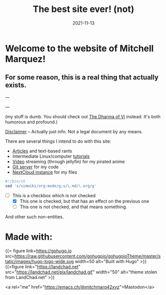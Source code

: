 #+TITLE: The best site ever! (not)
#+date: 2021-11-13
#+OPTIONS: toc:nil title:nil
#+LINK_HOME: index.html

* Welcome to the website of Mitchell Marquez!

** For some reason, this is a real thing that actually exists.

---

# {{< youtube 7OJooftmecs >}}

---

(my stuff is dumb. You should check out [[https://blog.samwhited.com/2015/04/the-dharma-of-vi/][The Dharma of Vi]] instead. It's both humorous and profound.)

[[/disclaimer][Disclaimer]] -- Actually just info. Not a legal document by any means.


# [[/musings_log/][Random Notes]] -- Notes that I leave myself. Empty.

There are several things I intend to do with this site:

- [[./articles/index.org][Articles]] and text-based rants
- Intermediate Linux/computer [[/articles/tutorials/][tutorials]]
- [[https://jellyfin.mitchmarq42.xyz/jellyfin/web/index.html#!/home.html][Video]] streaming (through jellyfin) for my pirated anime
- [[https://git.mitchmarq42.xyz/mitch/dotfiles][Git server]] for my code
- [[https://cloud.mitchmarq42.xyz/][NextCloud instance]] for my files

  # Lyric scraper, embedded.
#+begin_src elisp :exports results
  (let* ((lyrics-buffer (find-file "/home/mitch/.local/git/mitchmarq42.github.io/content/lyrics.txt"))
         (line-count (with-current-buffer lyrics-buffer (count-lines
                                                         (point-min)
                                                         (point-max))))
         (random (1+ (random (1- line-count))))
         (lyrics-block
          (with-current-buffer lyrics-buffer
            (goto-char (point-min))
            (forward-line random)
            (buffer-substring-no-properties
             (or (save-excursion (re-search-backward "---" nil t))
                 (goto-char (point-min)))
             (or (save-excursion (re-search-forward "---" nil t))
                 (goto-char (point-max)))))))
    (kill-buffer lyrics-buffer)
    (string-trim
     lyrics-block "---\n" "\n---"))
#+end_src
#+RESULTS: 

#+begin_src sh
#!/bin/sh
sed 's/vimwiki/org-mode/g;s/\.md/\.org/g'
#+end_src

- [-] This is a checkbox which is not checked
   - [X] This one is checked, but that has an effect on the previous one
   - [ ] This one is not checked, and that means something.

And other such non-entities.

* Made with:
{{< figure
link=https://gohugo.io
src=https://raw.githubusercontent.com/gohugoio/gohugoioTheme/master/static/images/hugo-logo-wide.svg
width=50
alt="Built with Hugo"
>}}
{{<figure
link="https://landchad.net"
src="https://landchad.net/pix/landchad.gif"
width="50"
alt="theme stolen from LandChad.net"
>}}
#+BEGIN_EXPORT html
<a href="https://gnu.org/software/emacs">
<img
    src="https://www.gnu.org/software/emacs/images/emacs.png"
    width="50"
    alt="Built with Emacs">
</a>
<a href="https://orgmode.org">
<img
    src="https://orgmode.org/resources/img/org-mode-unicorn.svg"
    width="50"
    alt="Built with Org Mode">
</a>
#+END_EXPORT


<a rel="me" href="https://emacs.ch/@mitchmarq42xyz">Mastodon</a>
#+END_EXPORT
